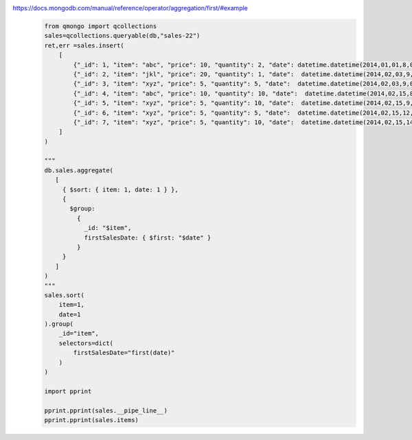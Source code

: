 https://docs.mongodb.com/manual/reference/operator/aggregation/first/#example
    .. code-block::

        from qmongo import qcollections
        sales=qcollections.queryable(db,"sales-22")
        ret,err =sales.insert(
            [
                {"_id": 1, "item": "abc", "price": 10, "quantity": 2, "date": datetime.datetime(2014,01,01,8,00,00)},
                {"_id": 2, "item": "jkl", "price": 20, "quantity": 1, "date":  datetime.datetime(2014,02,03,9,00,00)},
                {"_id": 3, "item": "xyz", "price": 5, "quantity": 5, "date":  datetime.datetime(2014,02,03,9,05,00)},
                {"_id": 4, "item": "abc", "price": 10, "quantity": 10, "date":  datetime.datetime(2014,02,15,8,00,00)},
                {"_id": 5, "item": "xyz", "price": 5, "quantity": 10, "date":  datetime.datetime(2014,02,15,9,05,00)},
                {"_id": 6, "item": "xyz", "price": 5, "quantity": 5, "date":  datetime.datetime(2014,02,15,12,05,10)},
                {"_id": 7, "item": "xyz", "price": 5, "quantity": 10, "date":  datetime.datetime(2014,02,15,14,12,12)}
            ]
        )

        """
        db.sales.aggregate(
           [
             { $sort: { item: 1, date: 1 } },
             {
               $group:
                 {
                   _id: "$item",
                   firstSalesDate: { $first: "$date" }
                 }
             }
           ]
        )
        """
        sales.sort(
            item=1,
            date=1
        ).group(
            _id="item",
            selectors=dict(
                firstSalesDate="first(date)"
            )
        )

        import pprint

        pprint.pprint(sales.__pipe_line__)
        pprint.pprint(sales.items)